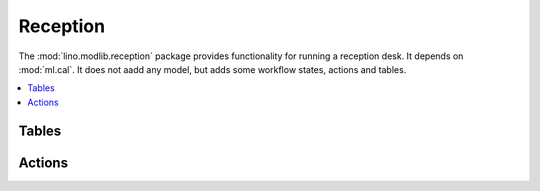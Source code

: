 =========
Reception
=========

.. module:: ml.reception

The :mod:`lino.modlib.reception` package provides functionality for
running a reception desk. It depends on :mod:`ml.cal`. It does not
aadd any model, but adds some workflow states, actions and tables.

.. contents:: 
   :local:
   :depth: 2


Tables
======

.. class:: AppointmentsByPartner
.. class:: ExpectedGuests
.. class:: Visitors
.. class:: MyVisitors
.. class:: BusyVisitors
.. class:: WaitingVisitors
.. class:: GoneVisitors


Actions
=======

.. class:: CheckinVisitor
.. class:: ReceiveVisitor
.. class:: CheckoutVisitor
